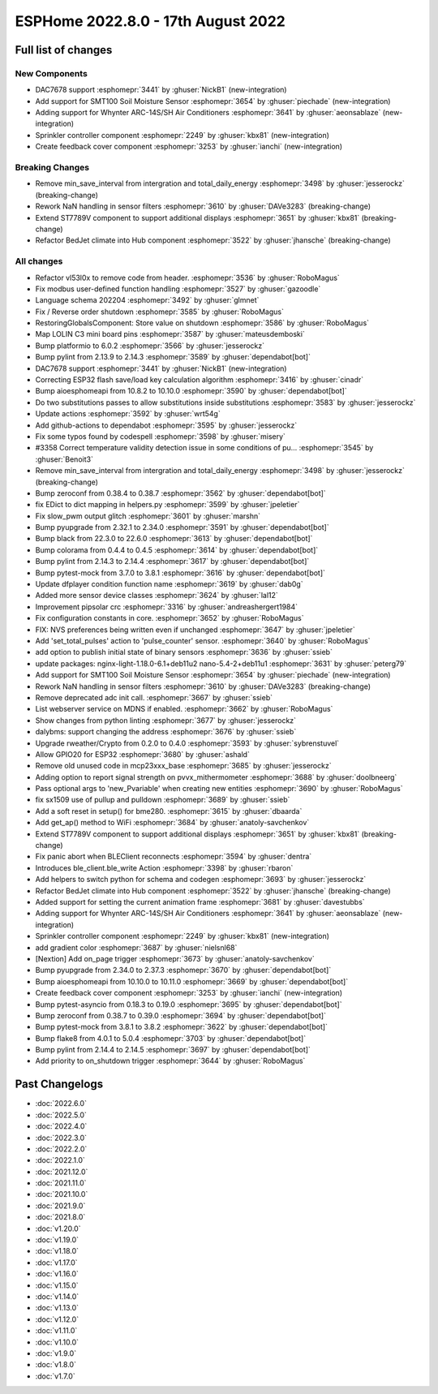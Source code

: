 ESPHome 2022.8.0 - 17th August 2022
===================================

.. seo::
    :description: Changelog for ESPHome 2022.8.0.
    :image: /_static/changelog-2022.8.0.png
    :author: Jesse Hills
    :author_twitter: @jesserockz

.. imgtable::
    :columns: 3

    DAC7678, components/output/dac7678, dac7678.svg
    Sprinkler, components/sprinkler, sprinkler-variant.svg
    Feedback Cover, components/cover/feedback, feedback_cover.svg
    SMT100, components/sensor/smt100, smt100.jpg, Moisture & Temperature
    Whynter IR Climate, components/climate/climate_ir, air-conditioner-ir.svg


Full list of changes
--------------------

New Components
^^^^^^^^^^^^^^

- DAC7678 support :esphomepr:`3441` by :ghuser:`NickB1` (new-integration)
- Add support for SMT100 Soil Moisture Sensor :esphomepr:`3654` by :ghuser:`piechade` (new-integration)
- Adding support for Whynter ARC-14S/SH Air Conditioners :esphomepr:`3641` by :ghuser:`aeonsablaze` (new-integration)
- Sprinkler controller component :esphomepr:`2249` by :ghuser:`kbx81` (new-integration)
- Create feedback cover component :esphomepr:`3253` by :ghuser:`ianchi` (new-integration)

Breaking Changes
^^^^^^^^^^^^^^^^

- Remove min_save_interval from intergration and total_daily_energy :esphomepr:`3498` by :ghuser:`jesserockz` (breaking-change)
- Rework NaN handling in sensor filters :esphomepr:`3610` by :ghuser:`DAVe3283` (breaking-change)
- Extend ST7789V component to support additional displays :esphomepr:`3651` by :ghuser:`kbx81` (breaking-change)
- Refactor BedJet climate into Hub component :esphomepr:`3522` by :ghuser:`jhansche` (breaking-change)

All changes
^^^^^^^^^^^

- Refactor vl53l0x to remove code from header. :esphomepr:`3536` by :ghuser:`RoboMagus`
- Fix modbus user-defined function handling :esphomepr:`3527` by :ghuser:`gazoodle`
- Language schema 202204 :esphomepr:`3492` by :ghuser:`glmnet`
- Fix / Reverse order shutdown :esphomepr:`3585` by :ghuser:`RoboMagus`
- RestoringGlobalsComponent: Store value on shutdown :esphomepr:`3586` by :ghuser:`RoboMagus`
- Map LOLIN C3 mini board pins :esphomepr:`3587` by :ghuser:`mateusdemboski`
- Bump platformio to 6.0.2 :esphomepr:`3566` by :ghuser:`jesserockz`
- Bump pylint from 2.13.9 to 2.14.3 :esphomepr:`3589` by :ghuser:`dependabot[bot]`
- DAC7678 support :esphomepr:`3441` by :ghuser:`NickB1` (new-integration)
- Correcting ESP32 flash save/load key calculation algorithm :esphomepr:`3416` by :ghuser:`cinadr`
- Bump aioesphomeapi from 10.8.2 to 10.10.0 :esphomepr:`3590` by :ghuser:`dependabot[bot]`
- Do two substitutions passes to allow substitutions inside substitutions :esphomepr:`3583` by :ghuser:`jesserockz`
- Update actions :esphomepr:`3592` by :ghuser:`wrt54g`
- Add github-actions to dependabot :esphomepr:`3595` by :ghuser:`jesserockz`
- Fix some typos found by codespell :esphomepr:`3598` by :ghuser:`misery`
- #3358 Correct temperature validity detection issue in some conditions of pu… :esphomepr:`3545` by :ghuser:`Benoit3`
- Remove min_save_interval from intergration and total_daily_energy :esphomepr:`3498` by :ghuser:`jesserockz` (breaking-change)
- Bump zeroconf from 0.38.4 to 0.38.7 :esphomepr:`3562` by :ghuser:`dependabot[bot]`
- fix EDict to dict mapping in helpers.py :esphomepr:`3599` by :ghuser:`jpeletier`
- Fix slow_pwm output glitch :esphomepr:`3601` by :ghuser:`marshn`
- Bump pyupgrade from 2.32.1 to 2.34.0 :esphomepr:`3591` by :ghuser:`dependabot[bot]`
- Bump black from 22.3.0 to 22.6.0 :esphomepr:`3613` by :ghuser:`dependabot[bot]`
- Bump colorama from 0.4.4 to 0.4.5 :esphomepr:`3614` by :ghuser:`dependabot[bot]`
- Bump pylint from 2.14.3 to 2.14.4 :esphomepr:`3617` by :ghuser:`dependabot[bot]`
- Bump pytest-mock from 3.7.0 to 3.8.1 :esphomepr:`3616` by :ghuser:`dependabot[bot]`
- Update dfplayer condition function name :esphomepr:`3619` by :ghuser:`dab0g`
- Added more sensor device classes :esphomepr:`3624` by :ghuser:`lal12`
- Improvement pipsolar crc :esphomepr:`3316` by :ghuser:`andreashergert1984`
- Fix configuration constants in core. :esphomepr:`3652` by :ghuser:`RoboMagus`
- FIX: NVS preferences being written even if unchanged :esphomepr:`3647` by :ghuser:`jpeletier`
- Add 'set_total_pulses' action to 'pulse_counter' sensor. :esphomepr:`3640` by :ghuser:`RoboMagus`
- add option to publish initial state of binary sensors :esphomepr:`3636` by :ghuser:`ssieb`
- update packages: nginx-light-1.18.0-6.1+deb11u2 nano-5.4-2+deb11u1 :esphomepr:`3631` by :ghuser:`peterg79`
- Add support for SMT100 Soil Moisture Sensor :esphomepr:`3654` by :ghuser:`piechade` (new-integration)
- Rework NaN handling in sensor filters :esphomepr:`3610` by :ghuser:`DAVe3283` (breaking-change)
- Remove deprecated adc init call. :esphomepr:`3667` by :ghuser:`ssieb`
- List webserver service on MDNS if enabled. :esphomepr:`3662` by :ghuser:`RoboMagus`
- Show changes from python linting :esphomepr:`3677` by :ghuser:`jesserockz`
- dalybms: support changing the address :esphomepr:`3676` by :ghuser:`ssieb`
- Upgrade rweather/Crypto from 0.2.0 to 0.4.0 :esphomepr:`3593` by :ghuser:`sybrenstuvel`
- Allow GPIO20 for ESP32 :esphomepr:`3680` by :ghuser:`ashald`
- Remove old unused code in mcp23xxx_base :esphomepr:`3685` by :ghuser:`jesserockz`
- Adding option to report signal strength on pvvx_mithermometer :esphomepr:`3688` by :ghuser:`doolbneerg`
- Pass optional args to 'new_Pvariable' when creating new entities :esphomepr:`3690` by :ghuser:`RoboMagus`
- fix sx1509 use of pullup and pulldown :esphomepr:`3689` by :ghuser:`ssieb`
- Add a soft reset in setup() for bme280. :esphomepr:`3615` by :ghuser:`dbaarda`
- Add get_ap() method to WiFi :esphomepr:`3684` by :ghuser:`anatoly-savchenkov`
- Extend ST7789V component to support additional displays :esphomepr:`3651` by :ghuser:`kbx81` (breaking-change)
- Fix panic abort when BLEClient reconnects :esphomepr:`3594` by :ghuser:`dentra`
- Introduces ble_client.ble_write Action :esphomepr:`3398` by :ghuser:`rbaron`
- Add helpers to switch python for schema and codegen :esphomepr:`3693` by :ghuser:`jesserockz`
- Refactor BedJet climate into Hub component :esphomepr:`3522` by :ghuser:`jhansche` (breaking-change)
- Added support for setting the current animation frame :esphomepr:`3681` by :ghuser:`davestubbs`
- Adding support for Whynter ARC-14S/SH Air Conditioners :esphomepr:`3641` by :ghuser:`aeonsablaze` (new-integration)
- Sprinkler controller component :esphomepr:`2249` by :ghuser:`kbx81` (new-integration)
- add gradient color  :esphomepr:`3687` by :ghuser:`nielsnl68`
- [Nextion] Add on_page trigger :esphomepr:`3673` by :ghuser:`anatoly-savchenkov`
- Bump pyupgrade from 2.34.0 to 2.37.3 :esphomepr:`3670` by :ghuser:`dependabot[bot]`
- Bump aioesphomeapi from 10.10.0 to 10.11.0 :esphomepr:`3669` by :ghuser:`dependabot[bot]`
- Create feedback cover component :esphomepr:`3253` by :ghuser:`ianchi` (new-integration)
- Bump pytest-asyncio from 0.18.3 to 0.19.0 :esphomepr:`3695` by :ghuser:`dependabot[bot]`
- Bump zeroconf from 0.38.7 to 0.39.0 :esphomepr:`3694` by :ghuser:`dependabot[bot]`
- Bump pytest-mock from 3.8.1 to 3.8.2 :esphomepr:`3622` by :ghuser:`dependabot[bot]`
- Bump flake8 from 4.0.1 to 5.0.4 :esphomepr:`3703` by :ghuser:`dependabot[bot]`
- Bump pylint from 2.14.4 to 2.14.5 :esphomepr:`3697` by :ghuser:`dependabot[bot]`
- Add priority to on_shutdown trigger :esphomepr:`3644` by :ghuser:`RoboMagus`

Past Changelogs
---------------

- :doc:`2022.6.0`
- :doc:`2022.5.0`
- :doc:`2022.4.0`
- :doc:`2022.3.0`
- :doc:`2022.2.0`
- :doc:`2022.1.0`
- :doc:`2021.12.0`
- :doc:`2021.11.0`
- :doc:`2021.10.0`
- :doc:`2021.9.0`
- :doc:`2021.8.0`
- :doc:`v1.20.0`
- :doc:`v1.19.0`
- :doc:`v1.18.0`
- :doc:`v1.17.0`
- :doc:`v1.16.0`
- :doc:`v1.15.0`
- :doc:`v1.14.0`
- :doc:`v1.13.0`
- :doc:`v1.12.0`
- :doc:`v1.11.0`
- :doc:`v1.10.0`
- :doc:`v1.9.0`
- :doc:`v1.8.0`
- :doc:`v1.7.0`
